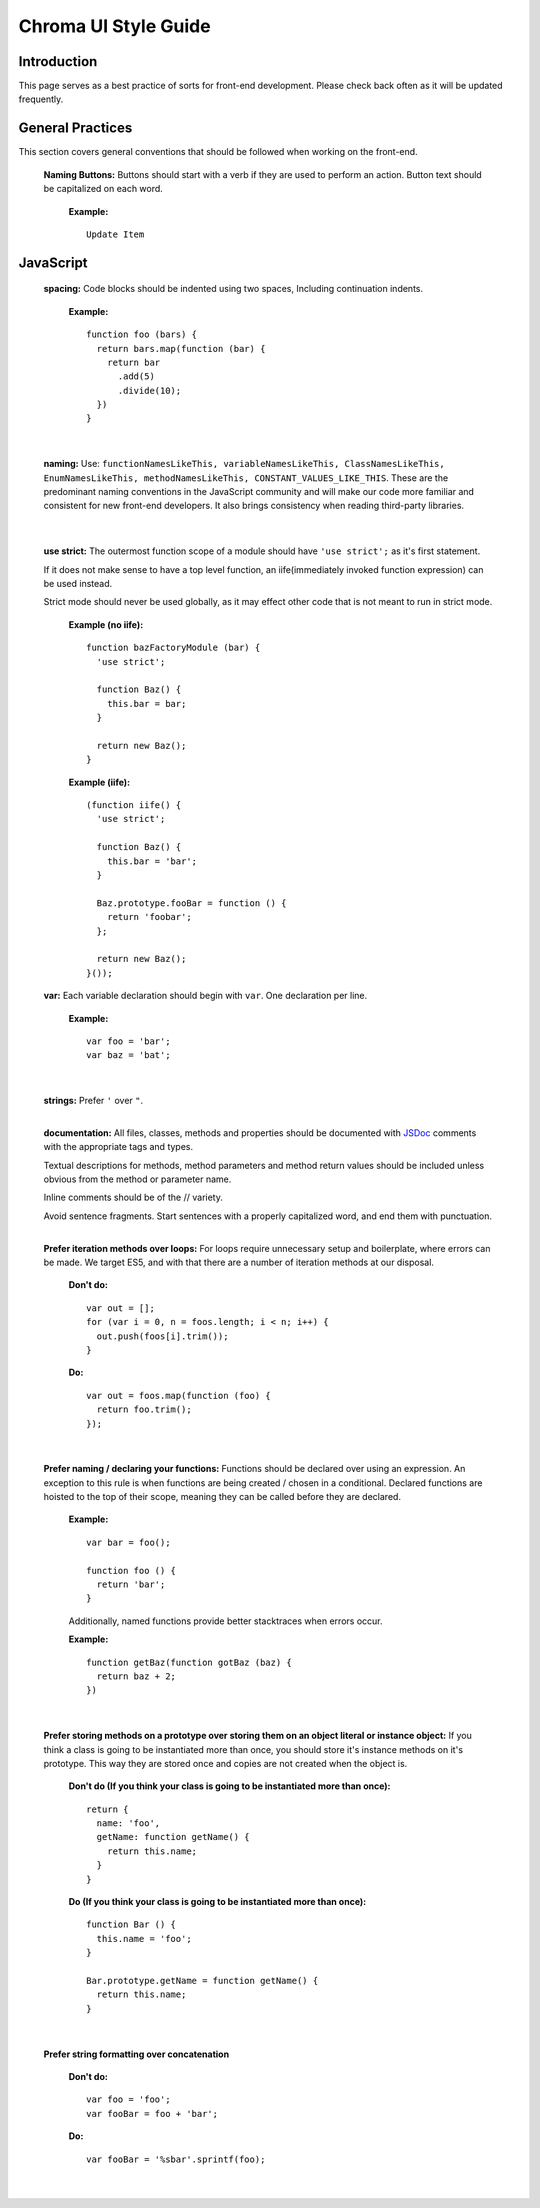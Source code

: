 Chroma UI Style Guide
---------------------

Introduction
____________
This page serves as a best practice of sorts for front-end development. Please check back often as it will
be updated frequently.

General Practices
_________________
This section covers general conventions that should be followed when working on the front-end.

  **Naming Buttons:** Buttons should start with a verb if they are used to perform an action. Button text should be
  capitalized on each word.

    **Example:** ::

      Update Item


JavaScript
__________
  **spacing:** Code blocks should be indented using two spaces, Including continuation indents.

    **Example:** ::

      function foo (bars) {
        return bars.map(function (bar) {
          return bar
            .add(5)
            .divide(10);
        })
      }

    |

  **naming:** Use: ``functionNamesLikeThis, variableNamesLikeThis, ClassNamesLikeThis, EnumNamesLikeThis, methodNamesLikeThis, CONSTANT_VALUES_LIKE_THIS``.
  These are the predominant naming conventions in the JavaScript community and will make our code more familiar and consistent for new front-end developers.
  It also brings consistency when reading third-party libraries.

    |


  **use strict:** The outermost function scope of a module should have ``'use strict';`` as it's first statement.

  If it does not make sense to have a top level function, an iife(immediately invoked function expression) can be used instead.

  Strict mode should never be used globally, as it may effect other code that is not meant to run in strict mode.

    **Example (no iife):** ::

      function bazFactoryModule (bar) {
        'use strict';

        function Baz() {
          this.bar = bar;
        }

        return new Baz();
      }

    **Example (iife):** ::

      (function iife() {
        'use strict';

        function Baz() {
          this.bar = 'bar';
        }

        Baz.prototype.fooBar = function () {
          return 'foobar';
        };

        return new Baz();
      }());

  **var:** Each variable declaration should begin with ``var``. One declaration per line.

    **Example:** ::

      var foo = 'bar';
      var baz = 'bat';

    |

  **strings:** Prefer ``'`` over ``"``.
    |

  **documentation:** All files, classes, methods and properties should be documented with `JSDoc <http://usejsdoc.org/>`_ comments with the appropriate tags and types.

  Textual descriptions for methods, method parameters and method return values should be included unless obvious from the method or parameter name.

  Inline comments should be of the // variety.

  Avoid sentence fragments. Start sentences with a properly capitalized word, and end them with punctuation.
    |

  **Prefer iteration methods over loops:** For loops require unnecessary setup and boilerplate, where errors can be made.
  We target ES5, and with that there are a number of iteration methods at our disposal.

    **Don't do:** ::

      var out = [];
      for (var i = 0, n = foos.length; i < n; i++) {
        out.push(foos[i].trim());
      }

    **Do:** ::

      var out = foos.map(function (foo) {
        return foo.trim();
      });

    |


  **Prefer naming / declaring your functions:** Functions should be declared over using an expression. An exception to this rule is when functions are being created / chosen in a conditional. Declared functions are hoisted to the top of their scope, meaning they can be called before they are declared.

    **Example:** ::

      var bar = foo();

      function foo () {
        return 'bar';
      }

    Additionally, named functions provide better stacktraces when errors occur.

    **Example:** ::

      function getBaz(function gotBaz (baz) {
        return baz + 2;
      })

    |

  **Prefer storing methods on a prototype over storing them on an object literal or instance object:** If you think a class is going to be instantiated more than once, you should store it's instance methods on it's prototype.
  This way they are stored once and copies are not created when the object is.


    **Don't do (If you think your class is going to be instantiated more than once):** ::

      return {
        name: 'foo',
        getName: function getName() {
          return this.name;
        }
      }

    **Do (If you think your class is going to be instantiated more than once):** ::

      function Bar () {
        this.name = 'foo';
      }

      Bar.prototype.getName = function getName() {
        return this.name;
      }

    |

  **Prefer string formatting over concatenation**

    **Don't do:** ::

      var foo = 'foo';
      var fooBar = foo + 'bar';

    **Do:** ::

      var fooBar = '%sbar'.sprintf(foo);

    |
